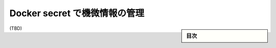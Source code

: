 ﻿.. -*- coding: utf-8 -*-
.. URL: https://docs.docker.com/engine/swarm/secrets/
.. SOURCE: https://github.com/docker/docker.github.io/blob/master/engine/swarm/secrets.md
   doc version: 19.03
.. check date: 
.. Commits on 
.. -----------------------------------------------------------------------------

.. Manage sensitive data with Docker secrets

.. _manage-sensitive-data-with-docker-secrets:

==================================================
Docker secret で機微情報の管理
==================================================

.. sidebar:: 目次

   .. contents:: 
       :depth: 3
       :local:

(TBD)

.. seealso:: 

   Manage sensitive data with Docker secrets
      https://docs.docker.com/engine/swarm/secrets/
